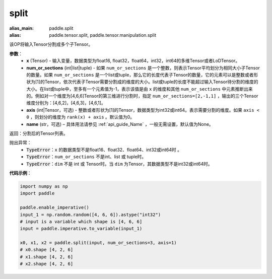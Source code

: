 .. _cn_api_paddle_tensor_split
split
-------------------------------

.. py:function:: paddle.tensor.split(x, num_or_sections, axis=0, name=None)

:alias_main: paddle.split
:alias: paddle.tensor.split, paddle.tensor.manipulation.split



该OP将输入Tensor分割成多个子Tensor。

**参数**：
       - **x** (Tensor) - 输入变量，数据类型为float16, float32，float64，int32，int64的多维Tensor或者LoDTensor。
       - **num_or_sections** (int|list|tuple) - 如果 ``num_or_sections`` 是一个整数，则表示Tensor平均划分为相同大小子Tensor的数量。如果 ``num_or_sections`` 是一个list或tuple，那么它的长度代表子Tensor的数量，它的元素可以是整数或者形状为[1]的Tensor，依次代表子Tensor需要分割成的维度的大小。list或tuple的长度不能超过输入Tensor待分割的维度的大小。在list或tuple中，至多有一个元素值为-1，表示该值是由 ``x`` 的维度和其他 ``num_or_sections`` 中元素推断出来的。例如对一个维度为[4,6,6]Tensor的第三维进行分割时，指定 ``num_or_sections=[2,-1,1]`` ，输出的三个Tensor维度分别为：[4,6,2]，[4,6,3]，[4,6,1]。
       - **axis** (int|Tensor，可选) - 整数或者形状为[1]的Tensor，数据类型为int32或int64。表示需要分割的维度。如果 ``axis < 0`` ，则划分的维度为 ``rank(x) + axis`` 。默认值为0。
       - **name** (str，可选) – 具体用法请参见 :ref:`api_guide_Name` ，一般无需设置，默认值为None。

返回：分割后的Tensor列表。

抛出异常：
    - :code:`TypeError`：``x`` 的数据类型不是float16、float32、float64、int32或int64时 。
    - :code:`TypeError`：``num_or_sections`` 不是int、list 或 tuple时。
    - :code:`TypeError`：``dim`` 不是 int 或 Tensor时。当 ``dim`` 为Tensor，其数据类型不是int32或int64时。

**代码示例**：

.. code-block:: python

    import numpy as np
    import paddle
    
    paddle.enable_imperative()
    input_1 = np.random.random([4, 6, 6]).astype("int32")
    # input is a variable which shape is [4, 6, 6]
    input = paddle.imperative.to_variable(input_1)

    x0, x1, x2 = paddle.split(input, num_or_sections=3, axis=1)
    # x0.shape [4, 2, 6]
    # x1.shape [4, 2, 6]
    # x2.shape [4, 2, 6]

